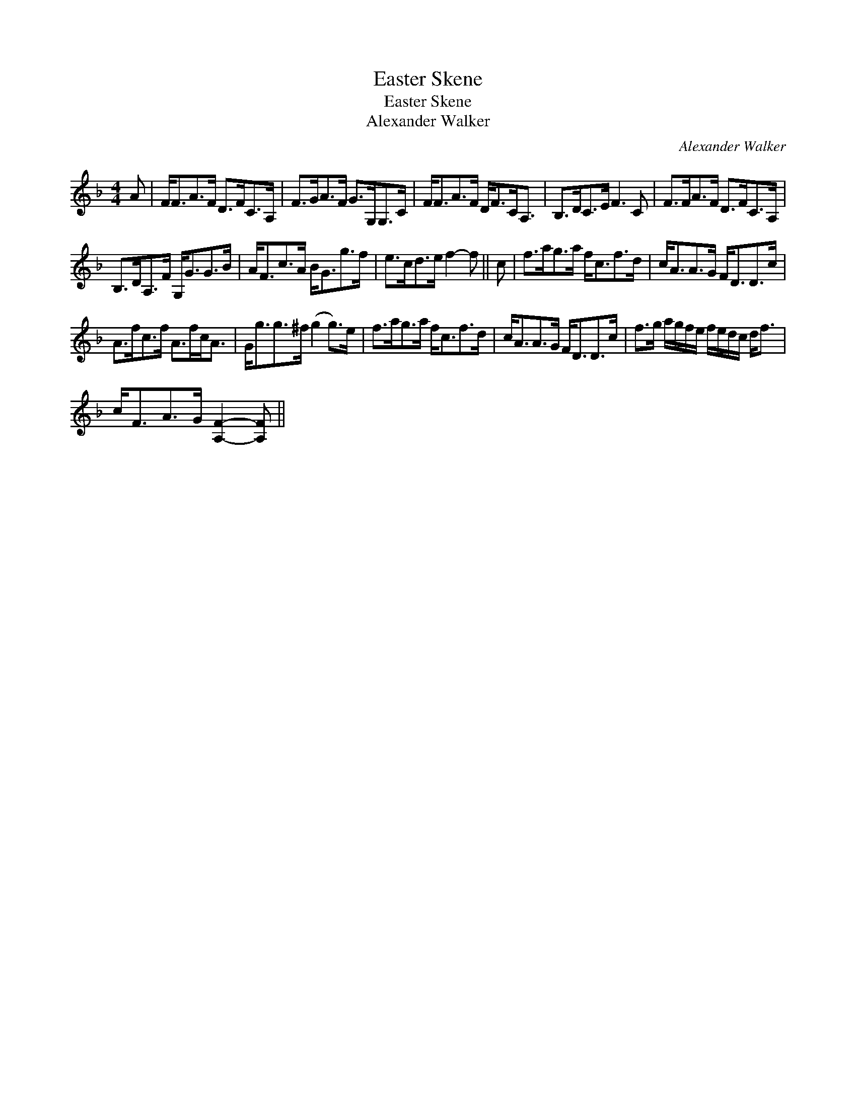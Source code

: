 X:1
T:Easter Skene
T:Easter Skene
T:Alexander Walker
C:Alexander Walker
L:1/8
M:4/4
K:F
V:1 treble 
V:1
 A | F<FA>F D>FC>A, | F>GA>F G>G,G,>C | F<FA>F D<FC<A, | B,>DC>E F3 C | F>FA>F D>FC>A, | %6
 B,>DA,>F G,<GG>B | A<Fc>A B<Gg>f | e>cd>e f2- f || c | f>ag>a f<cf>d | c<AA>G F<DD>c | %12
 A>fc>f A>fc<A | G<gg>^f (g2 g>)e | f>ag>a f<cf>d | c<AA>G F<DD>c | f>g a/g/f/e/ f/e/d/c/ d<f | %17
 c<FA>G [A,F]2- [A,F] || %18


